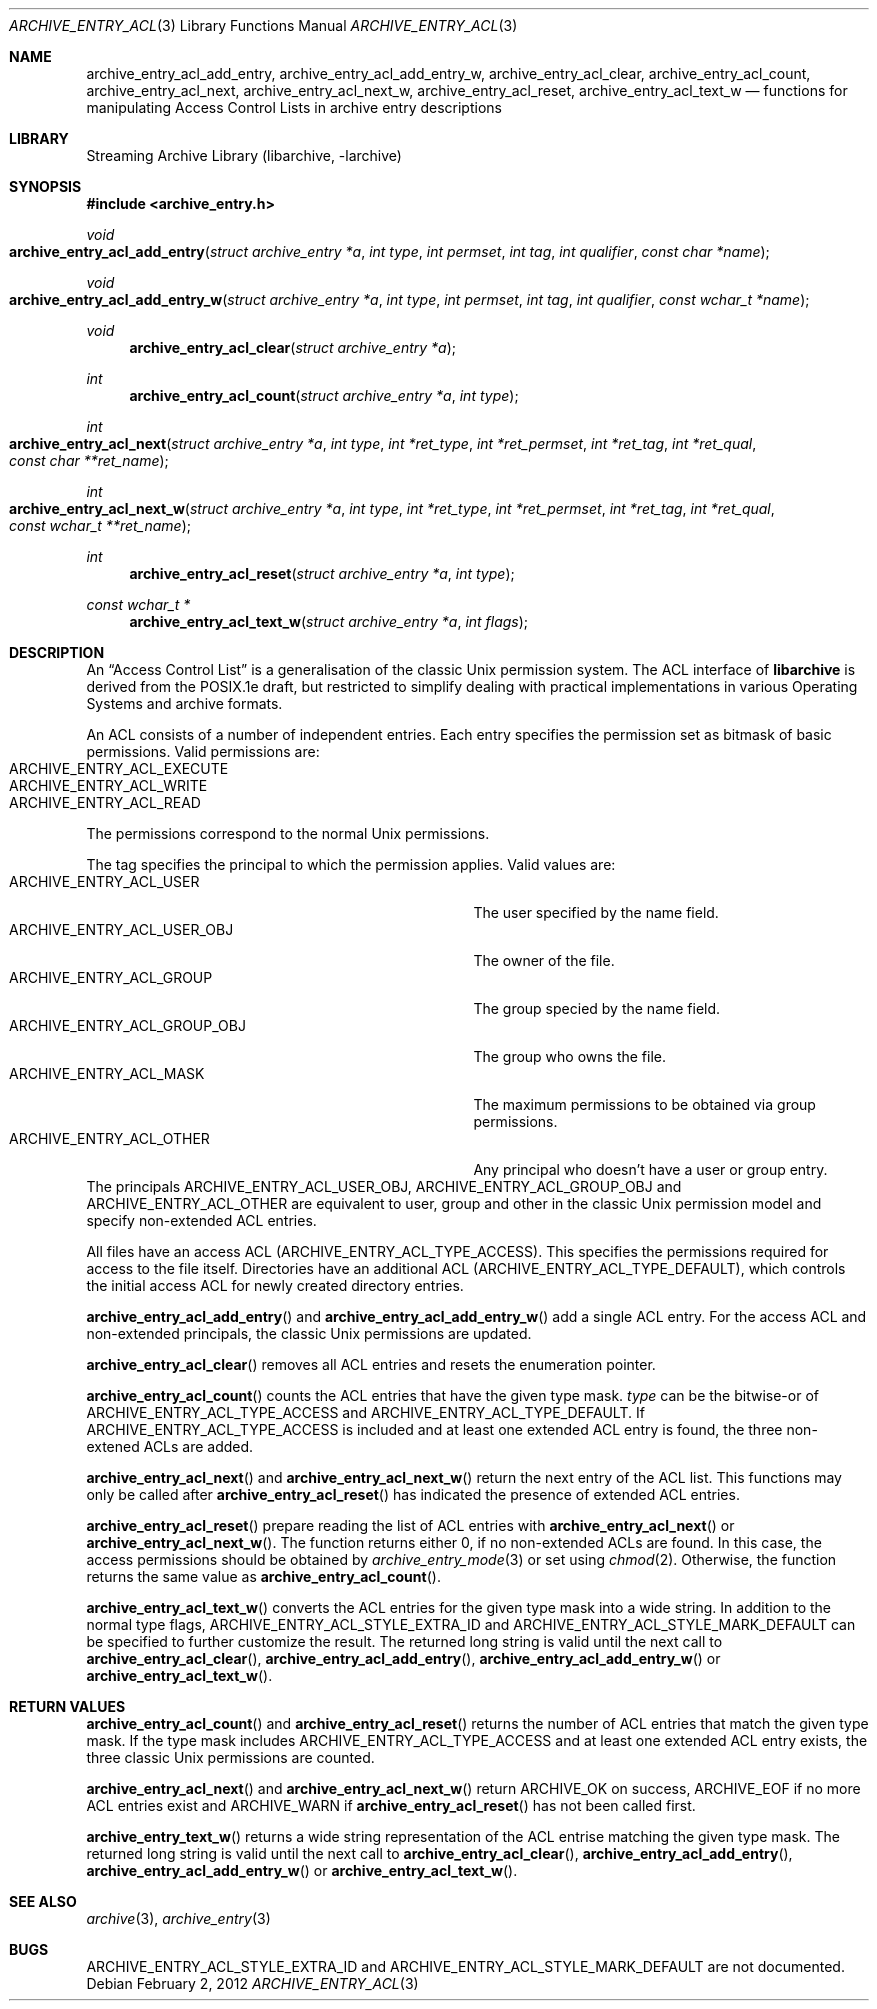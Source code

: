 .\" Copyright (c) 2010 Joerg Sonnenberger
.\" All rights reserved.
.\"
.\" Redistribution and use in source and binary forms, with or without
.\" modification, are permitted provided that the following conditions
.\" are met:
.\" 1. Redistributions of source code must retain the above copyright
.\"    notice, this list of conditions and the following disclaimer.
.\" 2. Redistributions in binary form must reproduce the above copyright
.\"    notice, this list of conditions and the following disclaimer in the
.\"    documentation and/or other materials provided with the distribution.
.\"
.\" THIS SOFTWARE IS PROVIDED BY THE AUTHOR AND CONTRIBUTORS ``AS IS'' AND
.\" ANY EXPRESS OR IMPLIED WARRANTIES, INCLUDING, BUT NOT LIMITED TO, THE
.\" IMPLIED WARRANTIES OF MERCHANTABILITY AND FITNESS FOR A PARTICULAR PURPOSE
.\" ARE DISCLAIMED.  IN NO EVENT SHALL THE AUTHOR OR CONTRIBUTORS BE LIABLE
.\" FOR ANY DIRECT, INDIRECT, INCIDENTAL, SPECIAL, EXEMPLARY, OR CONSEQUENTIAL
.\" DAMAGES (INCLUDING, BUT NOT LIMITED TO, PROCUREMENT OF SUBSTITUTE GOODS
.\" OR SERVICES; LOSS OF USE, DATA, OR PROFITS; OR BUSINESS INTERRUPTION)
.\" HOWEVER CAUSED AND ON ANY THEORY OF LIABILITY, WHETHER IN CONTRACT, STRICT
.\" LIABILITY, OR TORT (INCLUDING NEGLIGENCE OR OTHERWISE) ARISING IN ANY WAY
.\" OUT OF THE USE OF THIS SOFTWARE, EVEN IF ADVISED OF THE POSSIBILITY OF
.\" SUCH DAMAGE.
.\"
.Dd February 2, 2012
.Dt ARCHIVE_ENTRY_ACL 3
.Os
.Sh NAME
.Nm archive_entry_acl_add_entry ,
.Nm archive_entry_acl_add_entry_w ,
.Nm archive_entry_acl_clear ,
.Nm archive_entry_acl_count ,
.Nm archive_entry_acl_next ,
.Nm archive_entry_acl_next_w ,
.Nm archive_entry_acl_reset ,
.Nm archive_entry_acl_text_w
.Nd functions for manipulating Access Control Lists in archive entry descriptions
.Sh LIBRARY
Streaming Archive Library (libarchive, -larchive)
.Sh SYNOPSIS
.In archive_entry.h
.Ft void
.Fo archive_entry_acl_add_entry
.Fa "struct archive_entry *a"
.Fa "int type"
.Fa "int permset"
.Fa "int tag"
.Fa "int qualifier"
.Fa "const char *name"
.Fc
.Ft void
.Fo archive_entry_acl_add_entry_w
.Fa "struct archive_entry *a"
.Fa "int type"
.Fa "int permset"
.Fa "int tag"
.Fa "int qualifier"
.Fa "const wchar_t *name"
.Fc
.Ft void
.Fn archive_entry_acl_clear "struct archive_entry *a"
.Ft int
.Fn archive_entry_acl_count "struct archive_entry *a" "int type"
.Ft int
.Fo archive_entry_acl_next
.Fa "struct archive_entry *a"
.Fa "int type"
.Fa "int *ret_type"
.Fa "int *ret_permset"
.Fa "int *ret_tag"
.Fa "int *ret_qual"
.Fa "const char **ret_name"
.Fc
.Ft int
.Fo archive_entry_acl_next_w
.Fa "struct archive_entry *a"
.Fa "int type"
.Fa "int *ret_type"
.Fa "int *ret_permset"
.Fa "int *ret_tag"
.Fa "int *ret_qual"
.Fa "const wchar_t **ret_name"
.Fc
.Ft int
.Fn archive_entry_acl_reset "struct archive_entry *a" "int type"
.Ft const wchar_t *
.Fn archive_entry_acl_text_w "struct archive_entry *a" "int flags"
.\" enum?
.Sh DESCRIPTION
An
.Dq Access Control List
is a generalisation of the classic Unix permission system.
The ACL interface of
.Nm libarchive
is derived from the POSIX.1e draft, but restricted to simplify dealing
with practical implementations in various Operating Systems and archive formats.
.Pp
An ACL consists of a number of independent entries.
Each entry specifies the permission set as bitmask of basic permissions.
Valid permissions are:
.Bl -tag -offset indent -compact -width "ARCHIVE_ENTRY_ACL_EXECUTE"
.It Dv ARCHIVE_ENTRY_ACL_EXECUTE
.It Dv ARCHIVE_ENTRY_ACL_WRITE
.It Dv ARCHIVE_ENTRY_ACL_READ
.El
The permissions correspond to the normal Unix permissions.
.Pp
The tag specifies the principal to which the permission applies.
Valid values are:
.Bl -tag -offset indent -compact -width "ARCHIVE_ENTRY_ACL_GROUP_OBJ"
.It Dv ARCHIVE_ENTRY_ACL_USER
The user specified by the name field.
.It Dv ARCHIVE_ENTRY_ACL_USER_OBJ
The owner of the file.
.It Dv ARCHIVE_ENTRY_ACL_GROUP
The group specied by the name field.
.It Dv ARCHIVE_ENTRY_ACL_GROUP_OBJ
The group who owns the file.
.It Dv ARCHIVE_ENTRY_ACL_MASK
The maximum permissions to be obtained via group permissions.
.It Dv ARCHIVE_ENTRY_ACL_OTHER
Any principal who doesn't have a user or group entry.
.El
The principals
.Dv ARCHIVE_ENTRY_ACL_USER_OBJ ,
.Dv ARCHIVE_ENTRY_ACL_GROUP_OBJ
and
.Dv ARCHIVE_ENTRY_ACL_OTHER
are equivalent to user, group and other in the classic Unix permission
model and specify non-extended ACL entries.
.Pp
All files have an access ACL
.Pq Dv ARCHIVE_ENTRY_ACL_TYPE_ACCESS .
This specifies the permissions required for access to the file itself.
Directories have an additional ACL
.Pq Dv ARCHIVE_ENTRY_ACL_TYPE_DEFAULT ,
which controls the initial access ACL for newly created directory entries.
.Pp
.Fn archive_entry_acl_add_entry
and
.Fn archive_entry_acl_add_entry_w
add a single ACL entry.
For the access ACL and non-extended principals, the classic Unix permissions
are updated.
.Pp
.Fn archive_entry_acl_clear
removes all ACL entries and resets the enumeration pointer.
.Pp
.Fn archive_entry_acl_count
counts the ACL entries that have the given type mask.
.Fa type
can be the bitwise-or of
.Dv ARCHIVE_ENTRY_ACL_TYPE_ACCESS
and
.Dv ARCHIVE_ENTRY_ACL_TYPE_DEFAULT .
If
.Dv ARCHIVE_ENTRY_ACL_TYPE_ACCESS
is included and at least one extended ACL entry is found,
the three non-extened ACLs are added.
.Pp
.Fn archive_entry_acl_next
and
.Fn archive_entry_acl_next_w
return the next entry of the ACL list.
This functions may only be called after
.Fn archive_entry_acl_reset
has indicated the presence of extended ACL entries.
.Pp
.Fn archive_entry_acl_reset
prepare reading the list of ACL entries with
.Fn archive_entry_acl_next
or
.Fn archive_entry_acl_next_w .
The function returns either 0, if no non-extended ACLs are found.
In this case, the access permissions should be obtained by
.Xr archive_entry_mode 3
or set using
.Xr chmod 2 .
Otherwise, the function returns the same value as
.Fn archive_entry_acl_count .
.Pp
.Fn archive_entry_acl_text_w
converts the ACL entries for the given type mask into a wide string.
In addition to the normal type flags,
.Dv ARCHIVE_ENTRY_ACL_STYLE_EXTRA_ID
and
.Dv ARCHIVE_ENTRY_ACL_STYLE_MARK_DEFAULT
can be specified to further customize the result.
The returned long string is valid until the next call to
.Fn archive_entry_acl_clear ,
.Fn archive_entry_acl_add_entry ,
.Fn archive_entry_acl_add_entry_w
or
.Fn archive_entry_acl_text_w .
.Sh RETURN VALUES
.Fn archive_entry_acl_count
and
.Fn archive_entry_acl_reset
returns the number of ACL entries that match the given type mask.
If the type mask includes
.Dv ARCHIVE_ENTRY_ACL_TYPE_ACCESS
and at least one extended ACL entry exists, the three classic Unix
permissions are counted.
.Pp
.Fn archive_entry_acl_next
and
.Fn archive_entry_acl_next_w
return
.Dv ARCHIVE_OK
on success,
.Dv ARCHIVE_EOF
if no more ACL entries exist
and
.Dv ARCHIVE_WARN
if
.Fn archive_entry_acl_reset
has not been called first.
.Pp
.Fn archive_entry_text_w
returns a wide string representation of the ACL entrise matching the
given type mask.
The returned long string is valid until the next call to
.Fn archive_entry_acl_clear ,
.Fn archive_entry_acl_add_entry ,
.Fn archive_entry_acl_add_entry_w
or
.Fn archive_entry_acl_text_w .
.Sh SEE ALSO
.Xr archive 3 ,
.Xr archive_entry 3
.Sh BUGS
.Dv ARCHIVE_ENTRY_ACL_STYLE_EXTRA_ID
and
.Dv ARCHIVE_ENTRY_ACL_STYLE_MARK_DEFAULT
are not documented.
